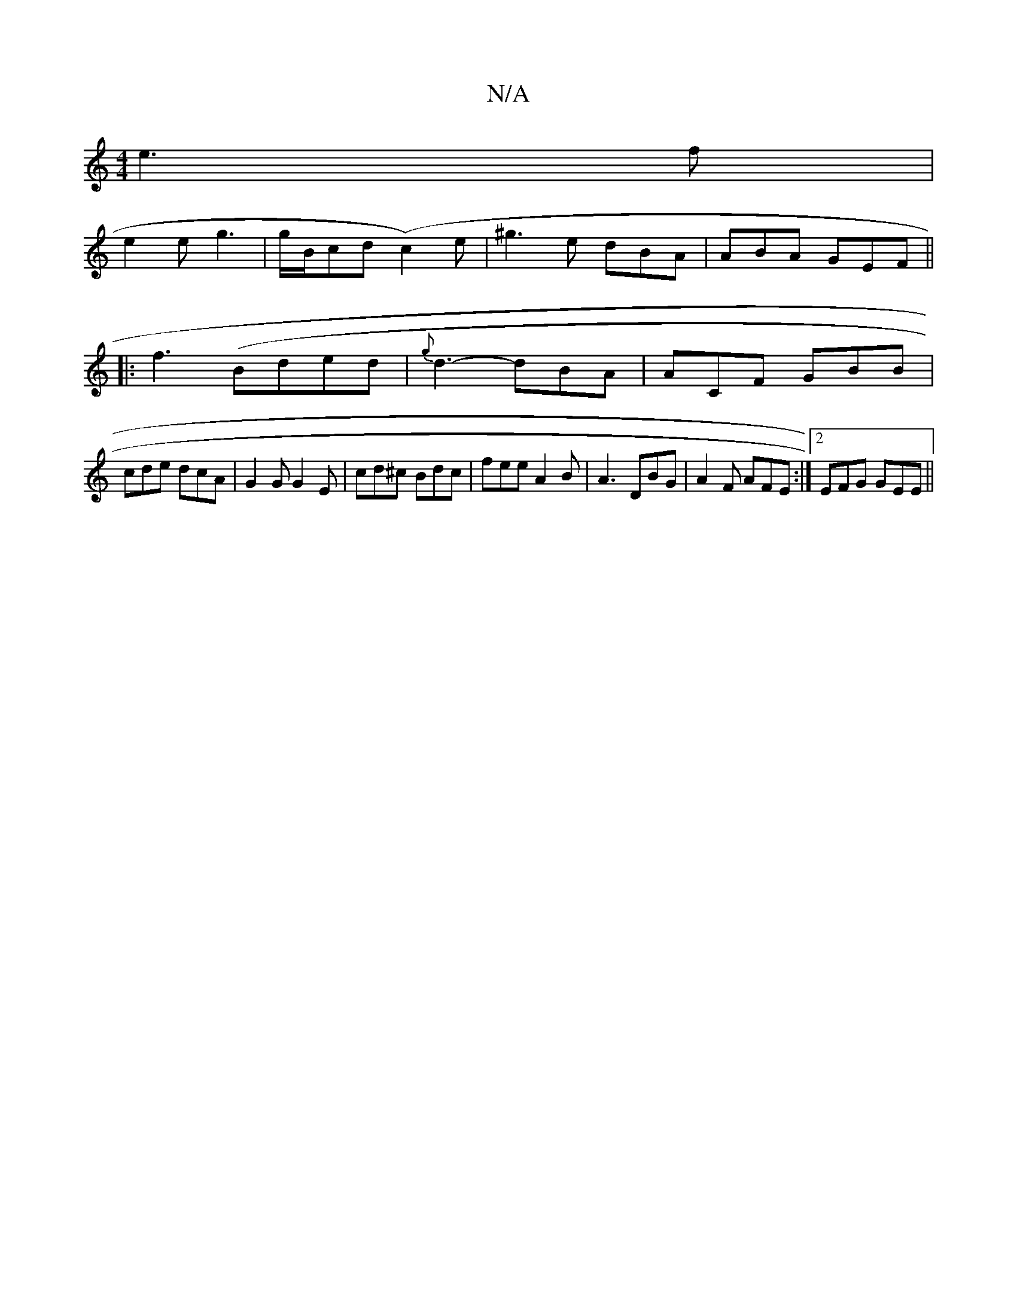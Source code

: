 X:1
T:N/A
M:4/4
R:N/A
K:Cmajor
 e3f|
e2e g3 | g/B/cd (c2)e|^g3 e dBA|ABA GEF||
|:f3 (Bded | {g}d3- dBA|ACF GBB|
cde dcA|G2G G2E|cd^c Bdc|fee A2B|A3 DBG|A2F AFE:|2 EFG GEE||

GDE F/F#"EB,||

|:|AcB AcA|BBA def|deB dAF|A2E DEE|EDD DA